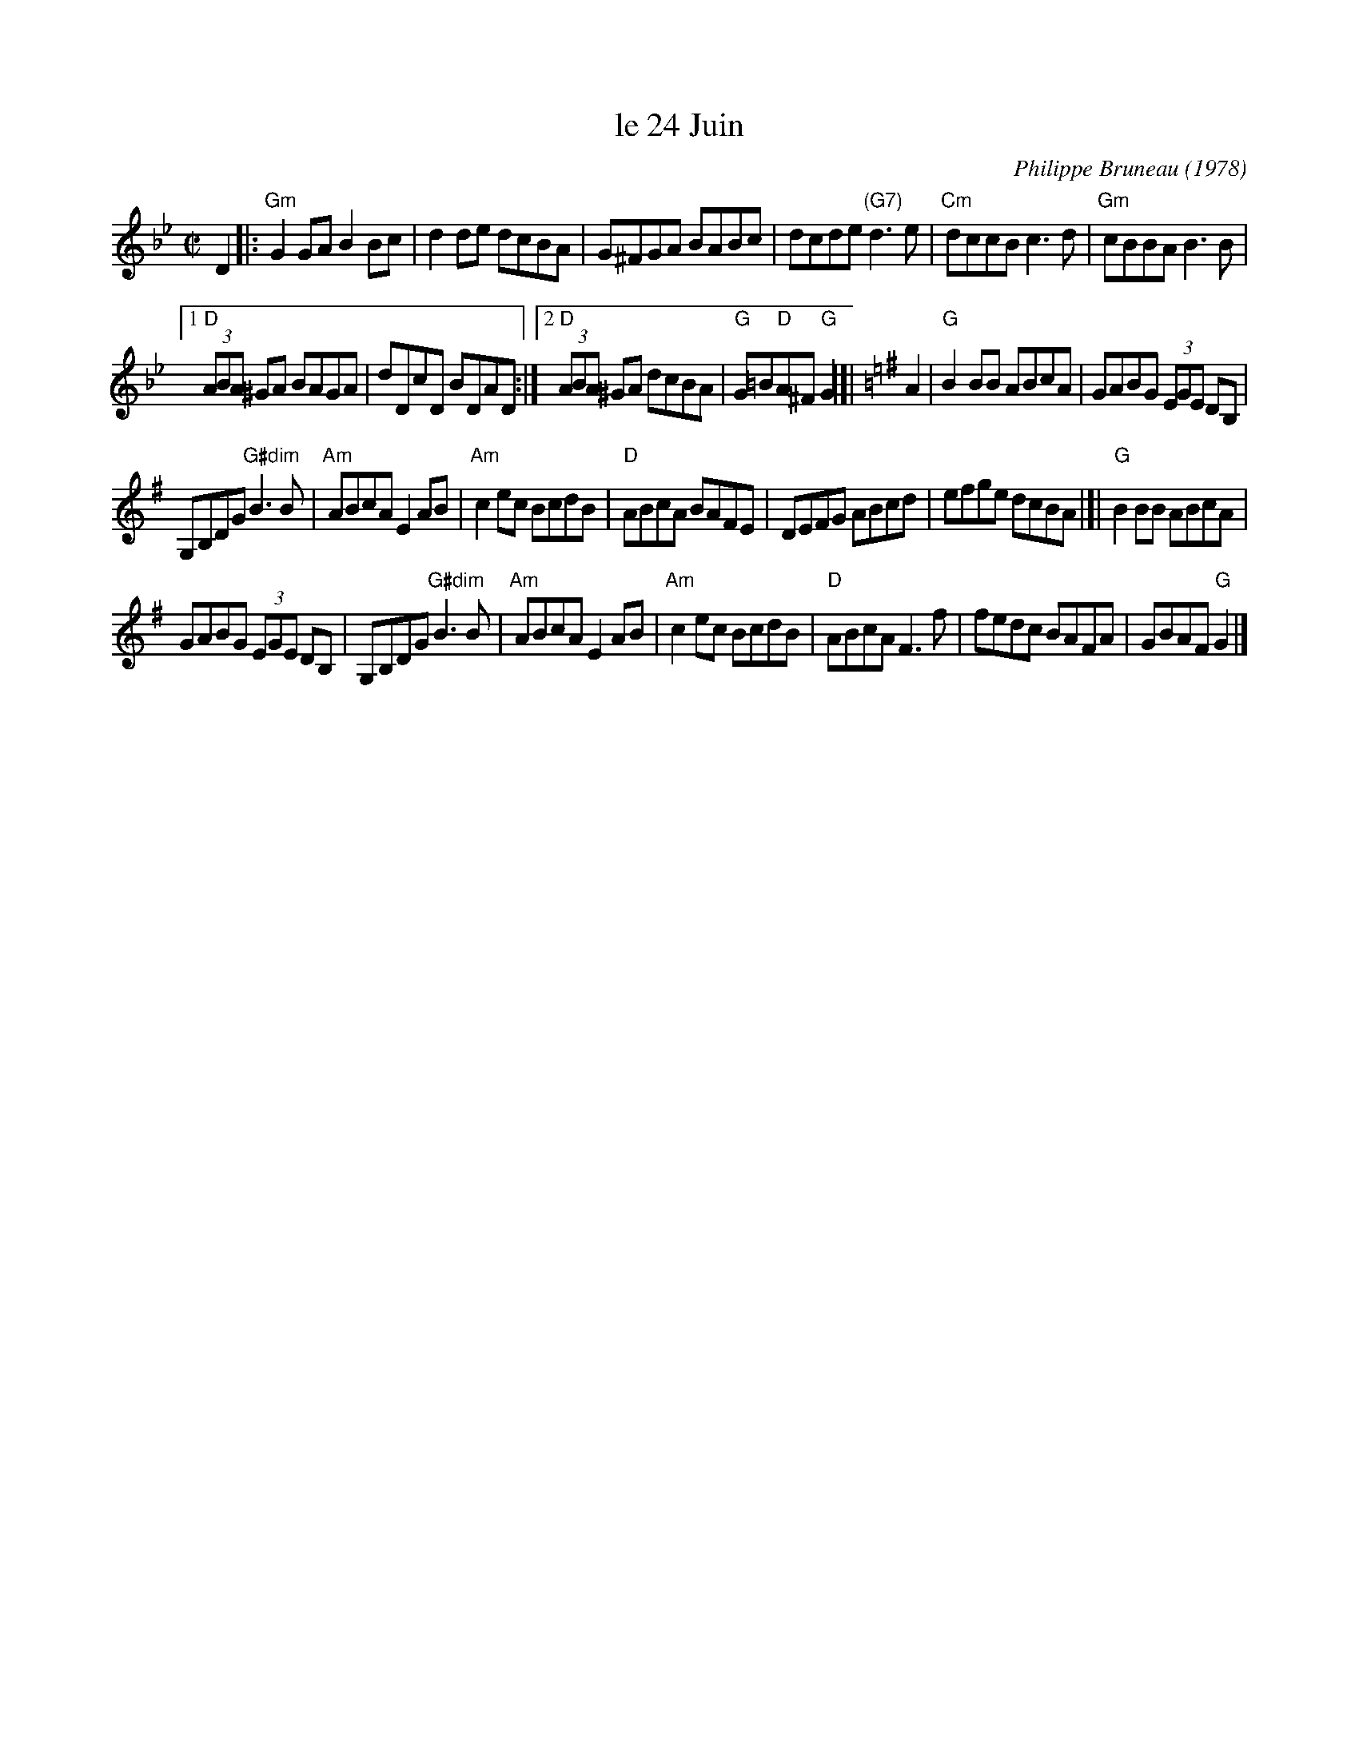 X: 1
T: le 24 Juin
C: Philippe Bruneau (1978)
%D:1978
M: C|
L: 1/8
R: reel
K: Gm
D2 |:\
"Gm"G2GA B2Bc | d2de dcBA | G^FGA BABc | dcde "(G7)"d3e |\
"Cm"dccB c3d | "Gm"cBBA B3B |
[1 "D"(3ABA ^GA BAGA | dDcD BDAD :|\
[2 "D"(3ABA ^GA dcBA | "G"G=B"D"A^F "G"G2 |[| [K:=B=e]\
[K:G] A2 |\
"G"B2BB ABcA | GABG (3EGE DB, |
G,B,DG "G#dim"B3 B | "Am"ABcA E2 AB |\
"Am"c2ec BcdB | "D"ABcA BAFE | DEFG ABcd | efge dcBA |]|\
"G"B2BB ABcA |
GABG (3EGE DB, | G,B,DG "G#dim"B3 B | "Am"ABcA E2 AB |\
"Am"c2ec BcdB | "D"ABcA F3 f | fedc BAFA | GBAF "G"G2 |]
